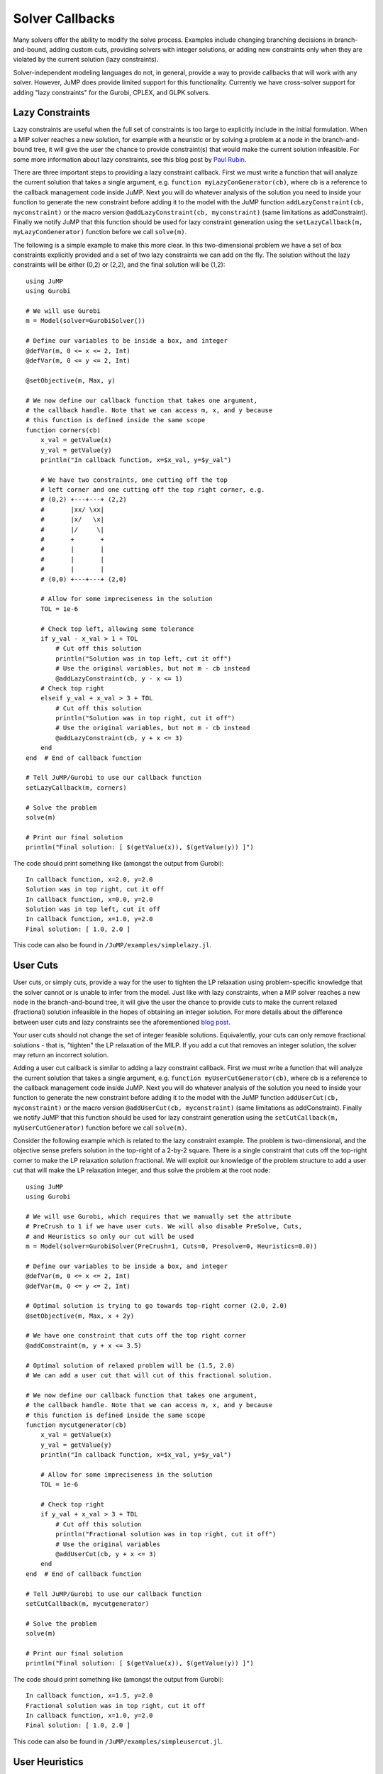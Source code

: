 .. _callbacks:

----------------
Solver Callbacks
----------------

Many solvers offer the ability to modify the solve process. Examples include
changing branching decisions in branch-and-bound, adding custom cuts, providing
solvers with integer solutions, or adding new constraints only when they are
violated by the current solution (lazy constraints).

Solver-independent modeling languages do not, in general, provide a way to
provide callbacks that will work with any solver. However, JuMP does provide
limited support for this functionality. Currently we have cross-solver support
for adding "lazy constraints" for the Gurobi, CPLEX, and GLPK solvers.

Lazy Constraints
^^^^^^^^^^^^^^^^

Lazy constraints are useful when the full set of constraints is too large to
explicitly include in the initial formulation. When a MIP solver reaches a new
solution, for example with a heuristic or by solving a problem at a node in the
branch-and-bound tree, it will give the user the chance to provide constraint(s)
that would make the current solution infeasible. For some more information about
lazy constraints, see this blog post by `Paul Rubin <http://orinanobworld.blogspot.com/2012/08/user-cuts-versus-lazy-constraints.html>`_.

There are three important steps to providing a lazy constraint callback. First we
must write a function that will analyze the current solution that takes a 
single argument, e.g. ``function myLazyConGenerator(cb)``, where cb is a reference
to the callback management code inside JuMP. Next you will do whatever
analysis of the solution you need to inside your function to generate the new
constraint before adding it to the model with the JuMP function
``addLazyConstraint(cb, myconstraint)`` or the macro version
``@addLazyConstraint(cb, myconstraint)`` (same limitations as addConstraint).
Finally we notify JuMP that this function should be used for lazy constraint
generation using the ``setLazyCallback(m, myLazyConGenerator)`` function 
before we call ``solve(m)``.

The following is a simple example to make this more clear. In this two-dimensional
problem we have a set of box constraints explicitly provided and a set of two
lazy constraints we can add on the fly. The solution without the lazy constraints
will be either (0,2) or (2,2), and the final solution will be (1,2)::

    using JuMP
    using Gurobi

    # We will use Gurobi
    m = Model(solver=GurobiSolver())

    # Define our variables to be inside a box, and integer
    @defVar(m, 0 <= x <= 2, Int)
    @defVar(m, 0 <= y <= 2, Int)

    @setObjective(m, Max, y)

    # We now define our callback function that takes one argument,
    # the callback handle. Note that we can access m, x, and y because
    # this function is defined inside the same scope
    function corners(cb)
        x_val = getValue(x)
        y_val = getValue(y)
        println("In callback function, x=$x_val, y=$y_val")

        # We have two constraints, one cutting off the top
        # left corner and one cutting off the top right corner, e.g.
        # (0,2) +---+---+ (2,2)
        #       |xx/ \xx|
        #       |x/   \x|
        #       |/     \|
        #       +       +
        #       |       |
        #       |       |
        #       |       |
        # (0,0) +---+---+ (2,0)

        # Allow for some impreciseness in the solution
        TOL = 1e-6

        # Check top left, allowing some tolerance
        if y_val - x_val > 1 + TOL
            # Cut off this solution
            println("Solution was in top left, cut it off")
            # Use the original variables, but not m - cb instead
            @addLazyConstraint(cb, y - x <= 1)
        # Check top right
        elseif y_val + x_val > 3 + TOL
            # Cut off this solution
            println("Solution was in top right, cut it off")
            # Use the original variables, but not m - cb instead
            @addLazyConstraint(cb, y + x <= 3)
        end
    end  # End of callback function

    # Tell JuMP/Gurobi to use our callback function
    setLazyCallback(m, corners)

    # Solve the problem
    solve(m)

    # Print our final solution
    println("Final solution: [ $(getValue(x)), $(getValue(y)) ]")

The code should print something like (amongst the output from Gurobi)::
    
    In callback function, x=2.0, y=2.0
    Solution was in top right, cut it off
    In callback function, x=0.0, y=2.0
    Solution was in top left, cut it off
    In callback function, x=1.0, y=2.0
    Final solution: [ 1.0, 2.0 ]

This code can also be found in ``/JuMP/examples/simplelazy.jl``.


User Cuts
^^^^^^^^^

User cuts, or simply cuts, provide a way for the user to tighten the LP relaxation using problem-specific knowledge that the solver cannot or is unable to infer from the model. Just like with lazy constraints, when a MIP solver reaches a new node in the branch-and-bound tree, it will give the user the chance to provide cuts to make the current relaxed (fractional) solution infeasible in the hopes of obtaining an integer solution. For more details about the difference between user cuts and lazy constraints see the aforementioned `blog post <http://orinanobworld.blogspot.com/2012/08/user-cuts-versus-lazy-constraints.html>`_.

Your user cuts should not change the set of integer feasible solutions. Equivalently, your cuts can only remove fractional solutions - that is, "tighten" the LP relaxation of the MILP. If you add a cut that removes an integer solution, the solver may return an incorrect solution.

Adding a user cut callback is similar to adding a lazy constraint callback. First we
must write a function that will analyze the current solution that takes a 
single argument, e.g. ``function myUserCutGenerator(cb)``, where cb is a reference
to the callback management code inside JuMP. Next you will do whatever
analysis of the solution you need to inside your function to generate the new
constraint before adding it to the model with the JuMP function
``addUserCut(cb, myconstraint)`` or the macro version
``@addUserCut(cb, myconstraint)`` (same limitations as addConstraint).
Finally we notify JuMP that this function should be used for lazy constraint
generation using the ``setCutCallback(m, myUserCutGenerator)`` function 
before we call ``solve(m)``.

Consider the following example which is related to the lazy constraint example. The problem is two-dimensional, and the objective sense prefers solution in the top-right of a 2-by-2 square. There is a single constraint that cuts off the top-right corner to make the LP relaxation solution fractional. We will exploit our knowledge of the problem structure to add a user cut that will make the LP relaxation integer, and thus solve the problem at the root node::

    using JuMP
    using Gurobi

    # We will use Gurobi, which requires that we manually set the attribute
    # PreCrush to 1 if we have user cuts. We will also disable PreSolve, Cuts,
    # and Heuristics so only our cut will be used
    m = Model(solver=GurobiSolver(PreCrush=1, Cuts=0, Presolve=0, Heuristics=0.0))

    # Define our variables to be inside a box, and integer
    @defVar(m, 0 <= x <= 2, Int)
    @defVar(m, 0 <= y <= 2, Int)

    # Optimal solution is trying to go towards top-right corner (2.0, 2.0)
    @setObjective(m, Max, x + 2y)

    # We have one constraint that cuts off the top right corner
    @addConstraint(m, y + x <= 3.5)

    # Optimal solution of relaxed problem will be (1.5, 2.0)
    # We can add a user cut that will cut of this fractional solution.

    # We now define our callback function that takes one argument,
    # the callback handle. Note that we can access m, x, and y because
    # this function is defined inside the same scope
    function mycutgenerator(cb)
        x_val = getValue(x)
        y_val = getValue(y)
        println("In callback function, x=$x_val, y=$y_val")

        # Allow for some impreciseness in the solution
        TOL = 1e-6
        
        # Check top right
        if y_val + x_val > 3 + TOL
            # Cut off this solution
            println("Fractional solution was in top right, cut it off")
            # Use the original variables
            @addUserCut(cb, y + x <= 3)
        end
    end  # End of callback function

    # Tell JuMP/Gurobi to use our callback function
    setCutCallback(m, mycutgenerator)

    # Solve the problem
    solve(m)

    # Print our final solution
    println("Final solution: [ $(getValue(x)), $(getValue(y)) ]")

The code should print something like (amongst the output from Gurobi)::
    
    In callback function, x=1.5, y=2.0
    Fractional solution was in top right, cut it off
    In callback function, x=1.0, y=2.0
    Final solution: [ 1.0, 2.0 ]

This code can also be found in ``/JuMP/examples/simpleusercut.jl``.


User Heuristics
^^^^^^^^^^^^^^^

Integer programming solvers frequently include heuristics that run at the nodes of the branch-and-bound tree. They aim to find integer solutions quicker than plain branch-and-bound would to tighten the bound, allowing us to fathom nodes quicker and to tighten the integrality gap. Some heuristics take integer solutions and explore their "local neighbourhood" (e.g. flipping binary variables, fix some variables and solve a smaller MILP, ...) and others take fractional solutions and attempt to round them in an intelligent way. You may want to add a heuristic of your own if you have some special insight into the problem structure that the solver is not aware of, e.g. you can consistently take fractional solutions and intelligently guess integer solutions from them.

The user heuristic callback is somewhat different from the previous two heuristics. The general concept is that we can create multiple partial solutions and submit them back to the solver - each solution must be submitted before a new solution is constructed. As before we provide a function that analyzes the current solution and takes a single argument, e.g. ``function myHeuristic(cb)``, where cb is a reference to the callback management code inside JuMP. You can build your solutions using ``setSolutionValue!(cb, x, value)`` and submit them with ``addSolution(cb)``. Note that ``addSolution`` will "wipe" the previous (partial) solution. Notify JuMP that this function should be used as a heuristic using the ``setHeuristicCallback(m, myHeuristic)`` function before calling ``solve(m)``.

There is some unavoidable (for performance reasons) solver-dependent behaviour - you should check your solver documentation for details. For example: GLPK will not check the feasibility of your heuristic solution. If you need to submit many heuristic solutions in one callback, there may be performance impacts from the "wiping" behaviour of ``addSolution`` - please file an issue and we can address this issue.

Consider the following example, which is the same problem as seen in the user cuts section. The heuristic simply rounds the fractional variable to generate integer solutions.::

    using JuMP
    using Gurobi

    # We will use Gurobi and disable PreSolve, Cuts, and (in-built) Heuristics so 
    # only our heuristic will be used
    m = Model(solver=GurobiSolver(Cuts=0, Presolve=0, Heuristics=0.0))

    # Define our variables to be inside a box, and integer
    @defVar(m, 0 <= x <= 2, Int)
    @defVar(m, 0 <= y <= 2, Int)

    # Optimal solution is trying to go towards top-right corner (2.0, 2.0)
    @setObjective(m, Max, x + 2y)

    # We have one constraint that cuts off the top right corner
    @addConstraint(m, y + x <= 3.5)

    # Optimal solution of relaxed problem will be (1.5, 2.0)
    
    # We now define our callback function that takes one argument,
    # the callback handle. Note that we can access m, x, and y because
    # this function is defined inside the same scope
    function myheuristic(cb)
        x_val = getValue(x)
        y_val = getValue(y)
        println("In callback function, x=$x_val, y=$y_val")

        setSolutionValue!(cb, x, floor(x_val))
        # Leave y undefined - solver should handle as it sees fit. In the case
        # of Gurobi it will try to figure out what it should be.
        addSolution(cb)

        # Submit a second solution
        setSolutionValue!(cb, x, ceil(x_val))
        addSolution(cb)
    end  # End of callback function

    # Tell JuMP/Gurobi to use our callback function
    setHeuristicCallback(m, myheuristic)

    # Solve the problem
    solve(m)

    # Print our final solution
    println("Final solution: [ $(getValue(x)), $(getValue(y)) ]")

The code should print something like::
    
    In callback function, x=1.5, y=2.0
         0     0    5.50000    0    1          -    5.50000     -      -    0s
    H    1     0                       5.0000000    5.50000  10.0%   0.0    0s

where the ``H`` denotes a solution found with a heuristic - our heuristic in this case. This code can also be found in ``/JuMP/examples/simpleheur.jl``.



Querying Solver Progress
^^^^^^^^^^^^^^^^^^^^^^^^

All JuMP callback methods must take a single argument, called ``cb`` by convention.
``cb`` is a handle to the internal callback system used by the underlying solver, and
allows the user to query solver state. There are a variety of methods available which
are listed in the `MathProgBase documentation <http://mathprogbasejl.readthedocs.org/en/latest/mathprogbase.html#mip-callbacks>`_
including::

    cbgetobj(cb)
    cbgetbestbound(cb)
    cbgetexplorednodes(cb)
    cbgetstate(cb)


Code Design Considerations
^^^^^^^^^^^^^^^^^^^^^^^^^^

In the above examples the callback function is defined in the same scope as the model and variable definitions, allowing us to access them. If we defined the function in some other scope, or even file, we would not be able to access them directly. The proposed solution to this design problem is to separate the logic of analyzing the current solution values from the callback itself. This has many benefits, including writing unit tests for the callback function to check its correctness. The callback function passed to JuMP is then simply a stub that extracts the current solution and any other relevant information and passes that to the constraint generation logic. To apply this to our previous lazy constraint example, consider the following code::

    using JuMP
    using Gurobi
    using Base.Test

    function cornerChecker(x_val, y_val)
        # This function does not depend on the model, and could
        # be written anywhere. Instead, it returns a tuple of
        # values (newcut, x_coeff, y_coeff, rhs) where newcut is a
        # boolean if a cut is needed, x_coeff is the coefficient
        # on the x variable, y_coeff is the coefficient on
        # the y variable, and rhs is the right hand side
        TOL = 1e-6
        if y_val - x_val > 1 + TOL
            return (true, -1.0, 1.0, 1.0)  # Top left
        elseif y_val + x_val > 3 + TOL
            return (true,  1.0, 1.0, 3.0)  # Top right
        else
            return (false, 0.0, 0.0, 0.0)  # No cut
        end
    end

    # A unit test for the cornerChecker function
    function test_cornerChecker()
        # Test the four corners - only two should produce cuts

        newcut, x_coeff, y_coeff, rhs = cornerChecker(0, 0)
        @test !newcut

        newcut, x_coeff, y_coeff, rhs = cornerChecker(2, 0)
        @test !newcut

        newcut, x_coeff, y_coeff, rhs = cornerChecker(0, 2)
        @test newcut
        @test x_coeff == -1.0
        @test y_coeff ==  1.0
        @test rhs == 1.0

        newcut, x_coeff, y_coeff, rhs = cornerChecker(2, 2)
        @test newcut
        @test x_coeff ==  1.0
        @test y_coeff ==  1.0
        @test rhs == 3.0
    end

    function solveProblem()
        m = Model(solver=GurobiSolver())

        @defVar(m, 0 <= x <= 2, Int)
        @defVar(m, 0 <= y <= 2, Int)
        @setObjective(m, Max, y)

        # Note that the callback is now a stub that passes off
        # the work to the "algorithm"
        function corners(cb)
            x_val = getValue(x)
            y_val = getValue(y)
            println("In callback function, x=$x_val, y=$y_val")
            
            newcut, x_coeff, y_coeff, rhs = cornerChecker(x_val, y_val)

            if newcut
                @addLazyConstraint(cb, x_coeff*x + y_coeff*y <= rhs)
            end
        end  # End of callback function

        setLazyCallback(m, corners)
        solve(m)
        println("Final solution: [ $(getValue(x)), $(getValue(y)) ]")
    end

    # Run tests
    test_cornerChecker()

    # Solve it
    solveProblem()

This code can also be found in ``/JuMP/examples/simplelazy2.jl``.
